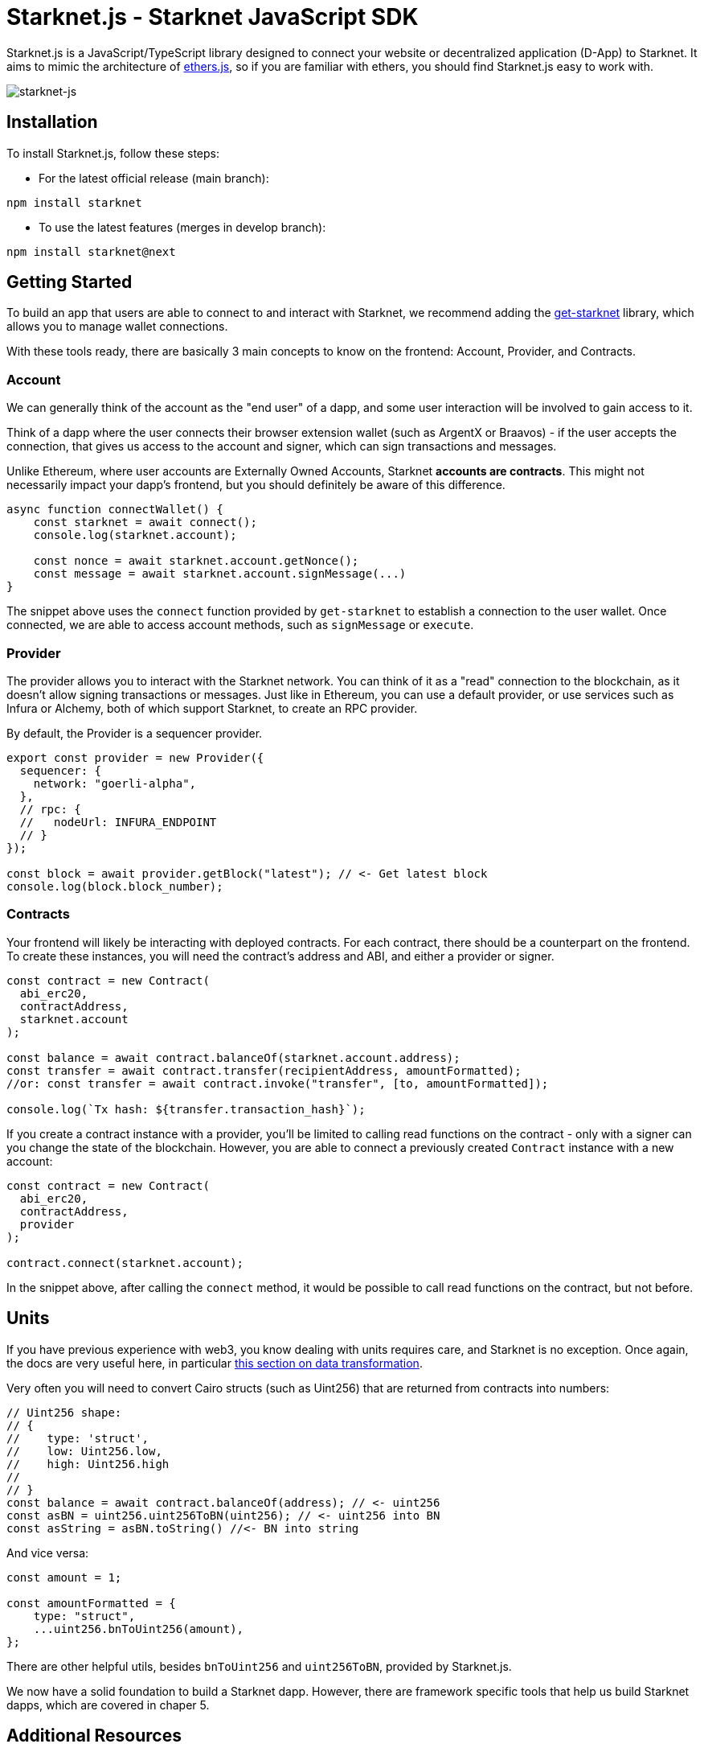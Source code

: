 [id="starknetjs"]

= Starknet.js - Starknet JavaScript SDK

Starknet.js is a JavaScript/TypeScript library designed to connect your website or decentralized application (D-App) to Starknet. It aims to mimic the architecture of https://docs.ethers.org/v5/[ethers.js], so if you are familiar with ethers, you should find Starknet.js easy to work with.

image::starknet-js.png[starknet-js]

== Installation

To install Starknet.js, follow these steps:

* For the latest official release (main branch):

[source, bash]
----
npm install starknet
----

* To use the latest features (merges in develop branch):

[source, bash]
----
npm install starknet@next
----

== Getting Started

To build an app that users are able to connect to and interact with Starknet, we recommend adding the https://github.com/starknet-io/get-starknet[get-starknet] library, which allows you to manage wallet connections. 

With these tools ready, there are basically 3 main concepts to know on the frontend: Account, Provider, and Contracts.

### Account
We can generally think of the account as the "end user" of a dapp, and some user interaction will be involved to gain access to it. 

Think of a dapp where the user connects their browser extension wallet (such as ArgentX or Braavos) - if the user accepts the connection, that gives us access to the account and signer, which can sign transactions and messages.

Unlike Ethereum, where user accounts are Externally Owned Accounts, Starknet **accounts are contracts**. This might not necessarily impact your dapp's frontend, but you should definitely be aware of this difference.

```ts
async function connectWallet() {
    const starknet = await connect();
    console.log(starknet.account);
    
    const nonce = await starknet.account.getNonce();
    const message = await starknet.account.signMessage(...)
}
```
The snippet above uses the `connect` function provided by `get-starknet` to establish a connection to the user wallet. Once connected, we are able to access account methods, such as `signMessage` or `execute`.

### Provider
The provider allows you to interact with the Starknet network. You can think of it as a "read" connection to the blockchain, as it doesn't allow signing transactions or messages. Just like in Ethereum, you can use a default provider, or use services such as Infura or Alchemy, both of which support Starknet, to create an RPC provider.

By default, the Provider is a sequencer provider.

```ts
export const provider = new Provider({
  sequencer: {
    network: "goerli-alpha",
  },
  // rpc: {
  //   nodeUrl: INFURA_ENDPOINT
  // }
});

const block = await provider.getBlock("latest"); // <- Get latest block    
console.log(block.block_number);
```

### Contracts
Your frontend will likely be interacting with deployed contracts. For each contract, there should be a counterpart on the frontend. To create these instances, you will need the contract's address and ABI, and either a provider or signer. 

```ts
const contract = new Contract(
  abi_erc20,
  contractAddress,
  starknet.account
);

const balance = await contract.balanceOf(starknet.account.address);
const transfer = await contract.transfer(recipientAddress, amountFormatted);
//or: const transfer = await contract.invoke("transfer", [to, amountFormatted]); 

console.log(`Tx hash: ${transfer.transaction_hash}`);
```

If you create a contract instance with a provider, you'll be limited to calling read functions on the contract - only with a signer can you change the state of the blockchain. However, you are able to connect a previously created `Contract` instance with a new account:

```ts
const contract = new Contract(
  abi_erc20,
  contractAddress,
  provider
);

contract.connect(starknet.account);
```
In the snippet above, after calling the `connect` method, it would be possible to call read functions on the contract, but not before.

## Units
If you have previous experience with web3, you know dealing with units requires care, and Starknet is no exception. Once again, the docs are very useful here, in particular https://www.starknetjs.com/docs/guides/define_call_message/[this section on data transformation].

Very often you will need to convert Cairo structs (such as Uint256) that are returned from contracts into numbers:

```ts
// Uint256 shape:
// { 
//    type: 'struct', 
//    low: Uint256.low, 
//    high: Uint256.high 
// 
// }
const balance = await contract.balanceOf(address); // <- uint256
const asBN = uint256.uint256ToBN(uint256); // <- uint256 into BN
const asString = asBN.toString() //<- BN into string
```
And vice versa:

```ts
const amount = 1;

const amountFormatted = {
    type: "struct",
    ...uint256.bnToUint256(amount),
};
```

There are other helpful utils, besides `bnToUint256` and `uint256ToBN`, provided by Starknet.js.

We now have a solid foundation to build a Starknet dapp. However, there are framework specific tools that help us build Starknet dapps, which are covered in chaper 5.



== Additional Resources

- Starknet.js GitHub Repository: https://github.com/0xs34n/starknet.js
- Official Starknet.js Website and documentation: https://www.starknetjs.com/

Stay tuned for more updates on Starknet.js, including detailed guides, examples, and comprehensive documentation.

[NOTE]
====
The Book is a community-driven effort created for the community.

* If you've learned something, or not, please take a moment to provide feedback through https://a.sprig.com/WTRtdlh2VUlja09lfnNpZDo4MTQyYTlmMy03NzdkLTQ0NDEtOTBiZC01ZjAyNDU0ZDgxMzU=[this 3-question survey].
* If you discover any errors or have additional suggestions, don't hesitate to open an https://github.com/starknet-edu/starknetbook/issues[issue on our GitHub repository].
====

== Contributing

[quote, The Starknet Community]
____
*Unleash Your Passion to Perfect StarknetBook*

StarknetBook is a work in progress, and your passion, expertise, and unique insights can help transform it into something truly exceptional. Don't be afraid to challenge the status quo or break the Book! Together, we can create an invaluable resource that empowers countless others.

Embrace the excitement of contributing to something bigger than ourselves. If you see room for improvement, seize the opportunity! Check out our https://github.com/starknet-edu/starknetbook/blob/main/CONTRIBUTING.adoc[guidelines] and join our vibrant community. Let's fearlessly build Starknet! 
____
